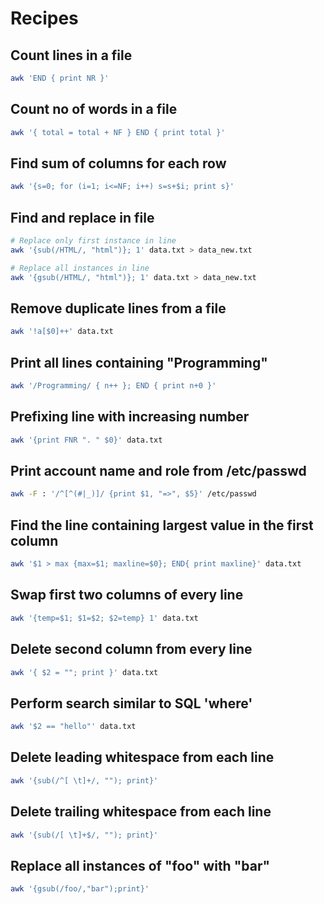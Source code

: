 #+LaTeX_CLASS: article
#+LaTeX_HEADER: \usepackage[T1]{fontenc}
#+LaTeX_HEADER: \usepackage{libertine}
#+LaTeX_HEADER: \renewcommand*\oldstylenums[1]{{\fontfamily{fxlj}\selectfont #1}}
#+LaTeX_HEADER: \usepackage{lmodern}
#+LaTeX_HEADER: \usepackage{minted}
#+LaTeX_HEADER: \usemintedstyle{emacs}
#+LaTeX_HEADER: \newminted{bash}{fontsize=\footnotesize}

#+LaTeX_HEADER:\usepackage{titlesec}
#+LaTeX_HEADER:\titlespacing*{\section}
#+LaTeX_HEADER:{0pt}{5.5ex plus 1ex minus .2ex}{4.3ex plus .2ex}
#+LaTeX_HEADER:    \vspace*{\stretch{4.0}}\titlespacing*{\subsection}
#+LaTeX_HEADER:{0pt}{5.5ex plus 1ex minus .2ex}{4.3ex plus .2ex}

#+LaTeX_HEADER: \begin{titlepage}
#+LaTeX_HEADER:    \vspace*{\stretch{1.0}}
#+LaTeX_HEADER:    \begin{center}
#+LaTeX_HEADER:       \Huge\textbf{AWK Cookbook}\\
#+LaTeX_HEADER:       \large\textit{Kiran Gangadharan}
#+LaTeX_HEADER:    \end{center}
#+LaTeX_HEADER:    \vspace*{\stretch{2.0}}
#+LaTeX_HEADER: \end{titlepage}

* Recipes
** Count lines in a file

#+BEGIN_SRC sh
awk 'END { print NR }'
#+END_SRC

** Count no of words in a file

#+BEGIN_SRC sh
awk '{ total = total + NF } END { print total }'
#+END_SRC

** Find sum of columns for each row

#+BEGIN_SRC sh
awk '{s=0; for (i=1; i<=NF; i++) s=s+$i; print s}'
#+END_SRC

** Find and replace in file

#+BEGIN_SRC sh
# Replace only first instance in line
awk '{sub(/HTML/, "html")}; 1' data.txt > data_new.txt

# Replace all instances in line
awk '{gsub(/HTML/, "html")}; 1' data.txt > data_new.txt
#+END_SRC

** Remove duplicate lines from a file

#+BEGIN_SRC sh
awk '!a[$0]++' data.txt
#+END_SRC

** Print all lines containing "Programming"

#+BEGIN_SRC sh
awk '/Programming/ { n++ }; END { print n+0 }'
#+END_SRC

** Prefixing line with increasing number

#+BEGIN_SRC sh
awk '{print FNR ". " $0}' data.txt
#+END_SRC

** Print account name and role from /etc/passwd

#+BEGIN_SRC sh
awk -F : '/^[^(#|_)]/ {print $1, "=>", $5}' /etc/passwd
#+END_SRC

** Find the line containing largest value in the first column

#+BEGIN_SRC sh
awk '$1 > max {max=$1; maxline=$0}; END{ print maxline}' data.txt
#+END_SRC

** Swap first two columns of every line

#+BEGIN_SRC sh
awk '{temp=$1; $1=$2; $2=temp} 1' data.txt
#+END_SRC

** Delete second column from every line

#+BEGIN_SRC sh
awk '{ $2 = ""; print }' data.txt
#+END_SRC

** Perform search similar to SQL 'where'

#+BEGIN_SRC sh
awk '$2 == "hello"' data.txt
#+END_SRC
** Delete leading whitespace from each line

#+BEGIN_SRC sh
awk '{sub(/^[ \t]+/, ""); print}'
#+END_SRC
** Delete trailing whitespace from each line

#+BEGIN_SRC sh
awk '{sub(/[ \t]+$/, ""); print}'
#+END_SRC
** Replace all instances of "foo" with "bar"

#+BEGIN_SRC sh
awk '{gsub(/foo/,"bar");print}'
#+END_SRC
